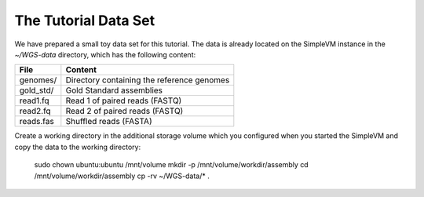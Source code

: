 The Tutorial Data Set
================================

We have prepared a small toy data set for this tutorial. The data is
already located on the SimpleVM instance in the
`~/WGS-data` directory, which has the following content:

+---------------+--------------------------------------------+
| File          | Content                                    |
+===============+============================================+
| genomes/      | Directory containing the reference genomes |
+---------------+--------------------------------------------+
| gold_std/     | Gold Standard assemblies                   |
+---------------+--------------------------------------------+
| read1.fq      | Read 1 of paired reads (FASTQ)             |
+---------------+--------------------------------------------+
| read2.fq      | Read 2 of paired reads (FASTQ)             |
+---------------+--------------------------------------------+
| reads.fas     | Shuffled reads (FASTA)                     |
+---------------+--------------------------------------------+

Create a working directory in the additional storage volume which you
configured when you started the SimpleVM and copy the data to the
working directory:

  sudo chown ubuntu:ubuntu /mnt/volume
  mkdir -p /mnt/volume/workdir/assembly
  cd /mnt/volume/workdir/assembly
  cp -rv ~/WGS-data/* .

